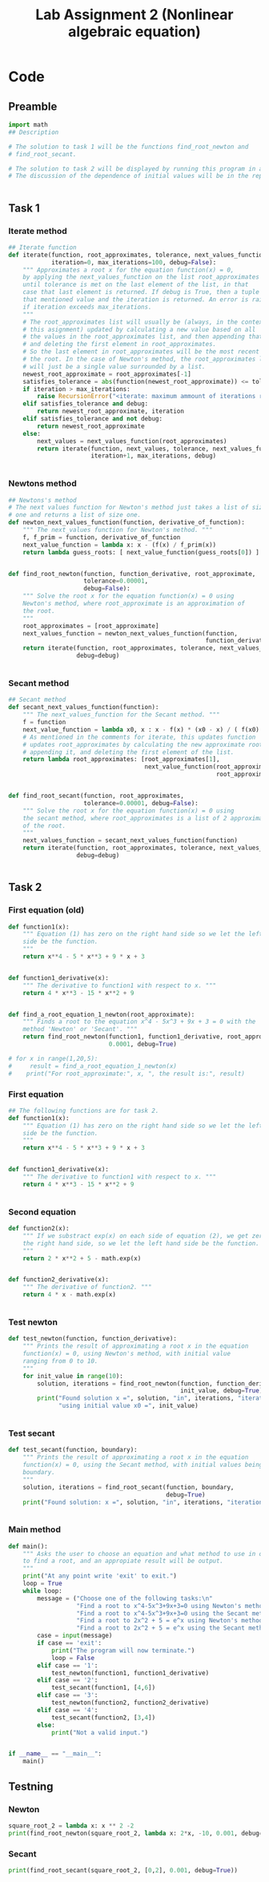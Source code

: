 #+title: Lab Assignment 2 (Nonlinear algebraic equation)
#+description: Find roots numerically by use of, Newton and Secant methods.
#+PROPERTY: header-args :tangle ./lab2.py 
* Code


** Preamble

#+begin_src python :results output :session
import math
## Description

# The solution to task 1 will be the functions find_root_newton and
# find_root_secant.

# The solution to task 2 will be displayed by running this program in a terminal.
# The discussion of the dependence of initial values will be in the report.


#+end_src

#+RESULTS:


** Task 1

*** Iterate method

#+begin_src python :results output :session
## Iterate function
def iterate(function, root_approximates, tolerance, next_values_function,
            iteration=0, max_iterations=100, debug=False):
    """ Approximates a root x for the equation function(x) = 0,
    by applying the next_values_function on the list root_approximates 
    until tolerance is met on the last element of the list, in that
    case that last element is returned. If debug is True, then a tuple of
    that mentioned value and the iteration is returned. An error is raised 
    if iteration exceeds max_iterations.
    """
    # The root_approximates list will usually be (always, in the context of
    # this asignment) updated by calculating a new value based on all
    # the values in the root_approximates list, and then appending that new value,
    # and deleting the first element in root_approximates.
    # So the last element in root_approximates will be the most recent estimate of
    # the root. In the case of Newton's method, the root_approximates list
    # will just be a single value surrounded by a list.
    newest_root_approximate = root_approximates[-1]
    satisfies_tolerance = abs(function(newest_root_approximate)) <= tolerance
    if iteration > max_iterations:
        raise RecursionError("<iterate: maximum ammount of iterations reached>")
    elif satisfies_tolerance and debug:
        return newest_root_approximate, iteration
    elif satisfies_tolerance and not debug:
        return newest_root_approximate
    else:
        next_values = next_values_function(root_approximates)
        return iterate(function, next_values, tolerance, next_values_function,
                       iteration+1, max_iterations, debug)


#+end_src

#+RESULTS:


*** Newtons method

#+begin_src python :results output :session
## Newtons's method
# The next values function for Newton's method just takes a list of size
# one and returns a list of size one.
def newton_next_values_function(function, derivative_of_function):
    """ The next_values function for Newton's method. """
    f, f_prim = function, derivative_of_function
    next_value_function = lambda x: x - (f(x) / f_prim(x))
    return lambda guess_roots: [ next_value_function(guess_roots[0]) ]


def find_root_newton(function, function_derivative, root_approximate,
                     tolerance=0.00001,
                     debug=False):
    """ Solve the root x for the equation function(x) = 0 using
    Newton's method, where root_approximate is an approximation of
    the root.
    """
    root_approximates = [root_approximate]
    next_values_function = newton_next_values_function(function,
                                                       function_derivative)
    return iterate(function, root_approximates, tolerance, next_values_function,
                   debug=debug)
    
    
#+end_src

#+RESULTS:


*** Secant method

#+begin_src python :results output :session
## Secant method
def secant_next_values_function(function):
    """ The next_values_function for the Secant method. """
    f = function
    next_value_function = lambda x0, x : x - f(x) * (x0 - x) / ( f(x0) - f(x) ) 
    # As mentioned in the comments for iterate, this updates function
    # updates root_approximates by calculating the new approximate root,
    # appending it, and deleting the first element of the list.
    return lambda root_approximates: [root_approximates[1],
                                      next_value_function(root_approximates[0],
                                                          root_approximates[1])]


def find_root_secant(function, root_approximates,
                     tolerance=0.00001, debug=False):
    """ Solve the root x for the equation function(x) = 0 using
    the secant method, where root_approximates is a list of 2 approximates
    of the root.
    """
    next_values_function = secant_next_values_function(function)
    return iterate(function, root_approximates, tolerance, next_values_function,
                   debug=debug)

    
#+end_src

#+RESULTS:


** Task 2

*** First equation (old)

#+begin_src python :results output :session :tangle no
def function1(x):
    """ Equation (1) has zero on the right hand side so we let the left hand
    side be the function.
    """
    return x**4 - 5 * x**3 + 9 * x + 3


def function1_derivative(x):
    """ The derivative to function1 with respect to x. """
    return 4 * x**3 - 15 * x**2 + 9


def find_a_root_equation_1_newton(root_approximate):
    """ Finds a root to the equation x^4 - 5x^3 + 9x + 3 = 0 with the
    method 'Newton' or 'Secant'. """
    return find_root_newton(function1, function1_derivative, root_approximate,
                            0.0001, debug=True)

# for x in range(1,20,5):
#     result = find_a_root_equation_1_newton(x)
#    print("For root_approximate:", x, ", the result is:", result)
#+end_src

#+RESULTS:
: For root_approximate: 1 , the result is: (4.528917959646293, 5)
: For root_approximate: 6 , the result is: (4.528918076932187, 5)
: For root_approximate: 11 , the result is: (4.528917978846892, 8)
: For root_approximate: 16 , the result is: (4.52891795730442, 10)



*** First equation

#+begin_src python :results output :session
## The following functions are for task 2.
def function1(x):
    """ Equation (1) has zero on the right hand side so we let the left hand
    side be the function.
    """
    return x**4 - 5 * x**3 + 9 * x + 3


def function1_derivative(x):
    """ The derivative to function1 with respect to x. """
    return 4 * x**3 - 15 * x**2 + 9


#+end_src

#+RESULTS:


*** Second equation

#+begin_src python :results output :session
def function2(x):
    """ If we substract exp(x) on each side of equation (2), we get zero on
    the right hand side, so we let the left hand side be the function.
    """
    return 2 * x**2 + 5 - math.exp(x)


def function2_derivative(x):
    """ The derivative of function2. """
    return 4 * x - math.exp(x)


#+end_src

#+RESULTS:


*** Test newton

#+begin_src python :results output :session
def test_newton(function, function_derivative):
    """ Prints the result of approximating a root x in the equation 
    function(x) = 0, using Newton's method, with initial value
    ranging from 0 to 10.
    """
    for init_value in range(10):
        solution, iterations = find_root_newton(function, function_derivative,
                                                init_value, debug=True)
        print("Found solution x =", solution, "in", iterations, "iterations",
              "using initial value x0 =", init_value)
    
    
#+end_src


*** Test secant


#+begin_src python :results output :session
def test_secant(function, boundary):
    """ Prints the result of approximating a root x in the equation 
    function(x) = 0, using the Secant method, with initial values being the
    boundary.
    """
    solution, iterations = find_root_secant(function, boundary,
                                            debug=True)
    print("Found solution: x =", solution, "in", iterations, "iterations")

    
#+end_src



*** Main method

#+begin_src python :results output :session
def main():
    """ Asks the user to choose an equation and what method to use in order
    to find a root, and an appropiate result will be output.
    """
    print("At any point write 'exit' to exit.")
    loop = True
    while loop:
        message = ("Choose one of the following tasks:\n"
                   "Find a root to x^4-5x^3+9x+3=0 using Newton's method. (1)\n"
                   "Find a root to x^4-5x^3+9x+3=0 using the Secant method. (2)\n"
                   "Find a root to 2x^2 + 5 = e^x using Newton's method. (3)\n"
                   "Find a root to 2x^2 + 5 = e^x using the Secant method. (4)\n")
        case = input(message)
        if case == 'exit':
            print("The program will now terminate.")
            loop = False
        elif case == '1':
            test_newton(function1, function1_derivative)
        elif case == '2':
            test_secant(function1, [4,6])
        elif case == '3':
            test_newton(function2, function2_derivative)
        elif case == '4':
            test_secant(function2, [3,4])
        else:
            print("Not a valid input.")
            

if __name__ == "__main__":
    main()
#+end_src


** Testning

*** Newton

#+begin_src python :results output :session :tangle no
square_root_2 = lambda x: x ** 2 -2
print(find_root_newton(square_root_2, lambda x: 2*x, -10, 0.001, debug=True))
#+end_src

#+RESULTS:
: (-1.4145256551487377, 5)

*** Secant


#+begin_src python :results output :session :tangle no
print(find_root_secant(square_root_2, [0,2], 0.001, debug=True))
#+end_src

#+RESULTS:
: (1.41421143847487, 5)
